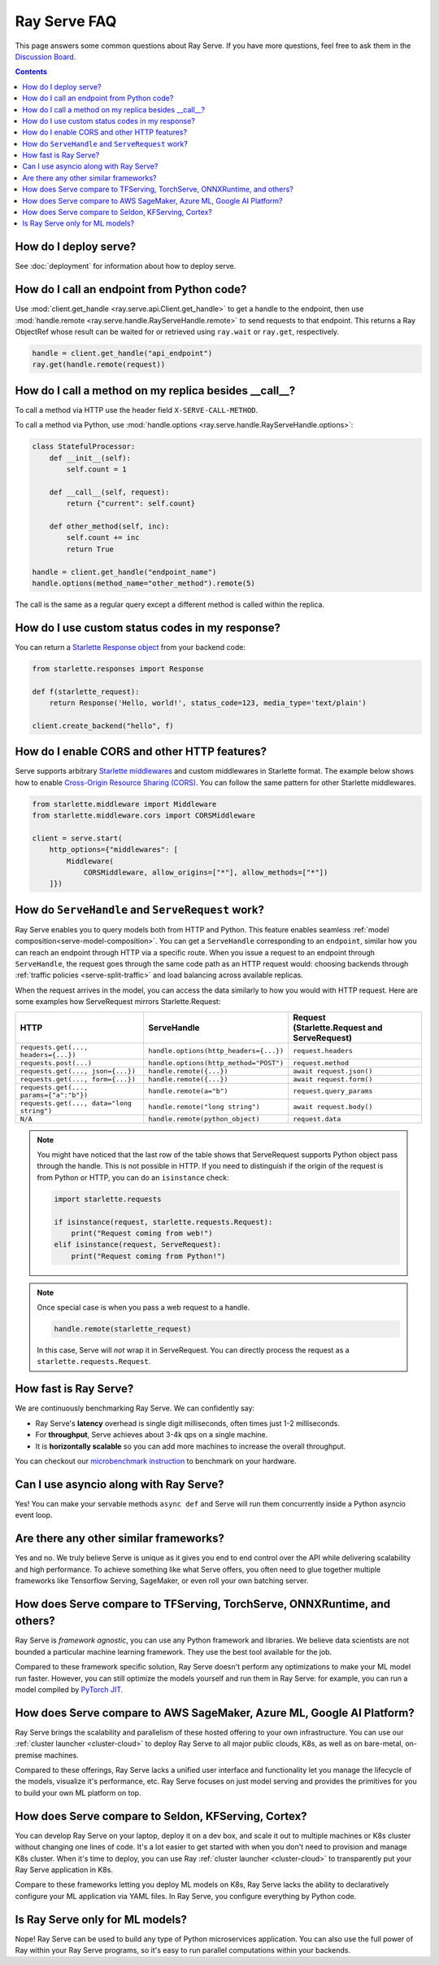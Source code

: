 .. _serve-faq:

Ray Serve FAQ
=============

This page answers some common questions about Ray Serve. If you have more
questions, feel free to ask them in the `Discussion Board <https://discuss.ray.io/>`_.

.. contents::

How do I deploy serve?
----------------------

See :doc:`deployment` for information about how to deploy serve.

How do I call an endpoint from Python code?
-------------------------------------------

Use :mod:`client.get_handle <ray.serve.api.Client.get_handle>` to get a handle to the endpoint,
then use :mod:`handle.remote <ray.serve.handle.RayServeHandle.remote>` to send requests to that
endpoint. This returns a Ray ObjectRef whose result can be waited for or retrieved using
``ray.wait`` or ``ray.get``, respectively.

.. code-block:: python

    handle = client.get_handle("api_endpoint")
    ray.get(handle.remote(request))


How do I call a method on my replica besides __call__?
------------------------------------------------------

To call a method via HTTP use the header field ``X-SERVE-CALL-METHOD``.

To call a method via Python, use :mod:`handle.options <ray.serve.handle.RayServeHandle.options>`:

.. code-block:: python

    class StatefulProcessor:
        def __init__(self):
            self.count = 1

        def __call__(self, request):
            return {"current": self.count}

        def other_method(self, inc):
            self.count += inc
            return True

    handle = client.get_handle("endpoint_name")
    handle.options(method_name="other_method").remote(5)

The call is the same as a regular query except a different method is called
within the replica.

How do I use custom status codes in my response?
---------------------------------------------------------

You can return a `Starlette Response object <https://www.starlette.io/responses/>`_ from your backend code:

.. code-block:: python

    from starlette.responses import Response

    def f(starlette_request):
        return Response('Hello, world!', status_code=123, media_type='text/plain')
    
    client.create_backend("hello", f)

How do I enable CORS and other HTTP features?
---------------------------------------------

Serve supports arbitrary `Starlette middlewares <https://www.starlette.io/middleware/>`_
and custom middlewares in Starlette format. The example below shows how to enable
`Cross-Origin Resource Sharing (CORS) <https://developer.mozilla.org/en-US/docs/Web/HTTP/CORS>`_.
You can follow the same pattern for other Starlette middlewares.


.. code-block:: python

    from starlette.middleware import Middleware
    from starlette.middleware.cors import CORSMiddleware

    client = serve.start(
        http_options={"middlewares": [
            Middleware(
                CORSMiddleware, allow_origins=["*"], allow_methods=["*"])
        ]})


.. _serve-handle-explainer:

How do ``ServeHandle`` and ``ServeRequest`` work?
---------------------------------------------------

Ray Serve enables you to query models both from HTTP and Python. This feature
enables seamless :ref:`model composition<serve-model-composition>`. You can
get a ``ServeHandle`` corresponding to an ``endpoint``, similar how you can
reach an endpoint through HTTP via a specific route. When you issue a request
to an endpoint through ``ServeHandle``, the request goes through the same code
path as an HTTP request would: choosing backends through :ref:`traffic
policies <serve-split-traffic>` and load balancing across available replicas.

When the request arrives in the model, you can access the data similarly to how
you would with HTTP request. Here are some examples how ServeRequest mirrors Starlette.Request:

.. list-table::
   :header-rows: 1

   * - HTTP
     - ServeHandle
     - | Request
       | (Starlette.Request and ServeRequest)
   * - ``requests.get(..., headers={...})``
     - ``handle.options(http_headers={...})``
     - ``request.headers``
   * - ``requests.post(...)``
     - ``handle.options(http_method="POST")``
     - ``request.method``
   * - ``requests.get(..., json={...})``
     - ``handle.remote({...})``
     - ``await request.json()``
   * - ``requests.get(..., form={...})``
     - ``handle.remote({...})``
     - ``await request.form()``
   * - ``requests.get(..., params={"a":"b"})``
     - ``handle.remote(a="b")``
     - ``request.query_params``
   * - ``requests.get(..., data="long string")``
     - ``handle.remote("long string")``
     - ``await request.body()``
   * - ``N/A``
     - ``handle.remote(python_object)``
     - ``request.data``

.. note::

    You might have noticed that the last row of the table shows that ServeRequest supports
    Python object pass through the handle. This is not possible in HTTP. If you
    need to distinguish if the origin of the request is from Python or HTTP, you can do an ``isinstance``
    check:

    .. code-block:: python

        import starlette.requests

        if isinstance(request, starlette.requests.Request):
            print("Request coming from web!")
        elif isinstance(request, ServeRequest):
            print("Request coming from Python!")

.. note::

    Once special case is when you pass a web request to a handle.

    .. code-block:: python

        handle.remote(starlette_request)

    In this case, Serve will `not` wrap it in ServeRequest. You can directly
    process the request as a ``starlette.requests.Request``.

How fast is Ray Serve?
----------------------
We are continuously benchmarking Ray Serve. We can confidently say:

- Ray Serve's **latency** overhead is single digit milliseconds, often times just 1-2 milliseconds.
- For **throughput**, Serve achieves about 3-4k qps on a single machine.
- It is **horizontally scalable** so you can add more machines to increase the overall throughput.

You can checkout our `microbenchmark instruction <https://github.com/ray-project/ray/tree/master/python/ray/serve/benchmarks>`_
to benchmark on your hardware.


Can I use asyncio along with Ray Serve?
---------------------------------------
Yes! You can make your servable methods ``async def`` and Serve will run them
concurrently inside a Python asyncio event loop.

Are there any other similar frameworks?
---------------------------------------
Yes and no. We truly believe Serve is unique as it gives you end to end control
over the API while delivering scalability and high performance. To achieve
something like what Serve offers, you often need to glue together multiple
frameworks like Tensorflow Serving, SageMaker, or even roll your own
batching server.

How does Serve compare to TFServing, TorchServe, ONNXRuntime, and others?
-------------------------------------------------------------------------
Ray Serve is *framework agnostic*, you can use any Python framework and libraries.
We believe data scientists are not bounded a particular machine learning framework.
They use the best tool available for the job.

Compared to these framework specific solution, Ray Serve doesn't perform any optimizations
to make your ML model run faster. However, you can still optimize the models yourself
and run them in Ray Serve: for example, you can run a model compiled by
`PyTorch JIT <https://pytorch.org/docs/stable/jit.html>`_.

How does Serve compare to AWS SageMaker, Azure ML, Google AI Platform?
----------------------------------------------------------------------
Ray Serve brings the scalability and parallelism of these hosted offering to
your own infrastructure. You can use our :ref:`cluster launcher <cluster-cloud>`
to deploy Ray Serve to all major public clouds, K8s, as well as on bare-metal, on-premise machines.

Compared to these offerings, Ray Serve lacks a unified user interface and functionality
let you manage the lifecycle of the models, visualize it's performance, etc. Ray
Serve focuses on just model serving and provides the primitives for you to
build your own ML platform on top.

How does Serve compare to Seldon, KFServing, Cortex?
----------------------------------------------------
You can develop Ray Serve on your laptop, deploy it on a dev box, and scale it out
to multiple machines or K8s cluster without changing one lines of code. It's a lot
easier to get started with when you don't need to provision and manage K8s cluster.
When it's time to deploy, you can use Ray :ref:`cluster launcher <cluster-cloud>`
to transparently put your Ray Serve application in K8s.

Compare to these frameworks letting you deploy ML models on K8s, Ray Serve lacks
the ability to declaratively configure your ML application via YAML files. In
Ray Serve, you configure everything by Python code.

Is Ray Serve only for ML models?
--------------------------------
Nope! Ray Serve can be used to build any type of Python microservices
application. You can also use the full power of Ray within your Ray Serve
programs, so it's easy to run parallel computations within your backends.
